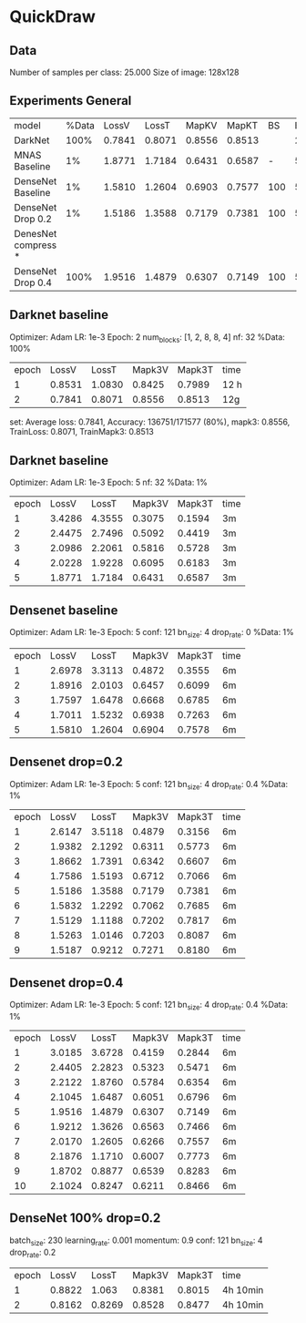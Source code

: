 * QuickDraw


** Data

Number of samples per class: 25.000
Size of image: 128x128

** Experiments General

| model               | %Data |  LossV |  LossT |  MapKV |  MapKT |  BS | Epoch | time  | Kaggle |
| DarkNet             |  100% | 0.7841 | 0.8071 | 0.8556 | 0.8513 |     |     2 | 24h   |  0.901 |
| MNAS Baseline       |    1% | 1.8771 | 1.7184 | 0.6431 | 0.6587 |   - |     5 | 15    |        |
| DenseNet Baseline   |    1% | 1.5810 | 1.2604 | 0.6903 | 0.7577 | 100 |     5 | 30min |        |
| DenseNet Drop 0.2   |    1% | 1.5186 | 1.3588 | 0.7179 | 0.7381 | 100 |     5 | 30min |        |
| DenesNet compress * |       |        |        |        |        |     |       |       |        |
| DenseNet Drop 0.4   |  100% | 1.9516 | 1.4879 | 0.6307 | 0.7149 | 100 |     5 | 30 min |        |



** Darknet baseline

Optimizer: Adam
LR: 1e-3
Epoch: 2
num_blocks: [1, 2, 8, 8, 4]
nf: 32
%Data: 100%

| epoch |  LossV |  LossT | Mapk3V | Mapk3T | time |
|     1 | 0.8531 | 1.0830 | 0.8425 | 0.7989 | 12 h |
|     2 | 0.7841 | 0.8071 | 0.8556 | 0.8513 | 12g  |


 set: Average loss: 0.7841, Accuracy: 136751/171577 (80%), mapk3: 0.8556, TrainLoss: 0.8071, TrainMapk3: 0.8513


** Darknet baseline

Optimizer: Adam
LR: 1e-3
Epoch: 5
nf: 32
%Data: 1%

| epoch |  LossV |  LossT | Mapk3V | Mapk3T | time |
|     1 | 3.4286 | 4.3555 | 0.3075 | 0.1594 | 3m   |
|     2 | 2.4475 | 2.7496 | 0.5092 | 0.4419 | 3m   |
|     3 | 2.0986 | 2.2061 | 0.5816 | 0.5728 | 3m   |
|     4 | 2.0228 | 1.9228 | 0.6095 | 0.6183 | 3m   |
|     5 | 1.8771 | 1.7184 | 0.6431 | 0.6587 | 3m   |

** Densenet baseline

Optimizer: Adam
LR: 1e-3
Epoch: 5
conf: 121
bn_size: 4
drop_rate: 0
%Data: 1%

| epoch |  LossV |  LossT | Mapk3V | Mapk3T | time |
|     1 | 2.6978 | 3.3113 | 0.4872 | 0.3555 | 6m   |
|     2 | 1.8916 | 2.0103 | 0.6457 | 0.6099 | 6m   |
|     3 | 1.7597 | 1.6478 | 0.6668 | 0.6785 | 6m   |
|     4 | 1.7011 | 1.5232 | 0.6938 | 0.7263 | 6m   |
|     5 | 1.5810 | 1.2604 | 0.6904 | 0.7578 | 6m   |

** Densenet drop=0.2

Optimizer: Adam
LR: 1e-3
Epoch: 5
conf: 121
bn_size: 4
drop_rate: 0.4
%Data: 1%

| epoch |  LossV |  LossT | Mapk3V | Mapk3T | time |
|     1 | 2.6147 | 3.5118 | 0.4879 | 0.3156 | 6m   |
|     2 | 1.9382 | 2.1292 | 0.6311 | 0.5773 | 6m   |
|     3 | 1.8662 | 1.7391 | 0.6342 | 0.6607 | 6m   |
|     4 | 1.7586 | 1.5193 | 0.6712 | 0.7066 | 6m   |
|     5 | 1.5186 | 1.3588 | 0.7179 | 0.7381 | 6m   |
|     6 | 1.5832 | 1.2292 | 0.7062 | 0.7685 | 6m   |
|     7 | 1.5129 | 1.1188 | 0.7202 | 0.7817 | 6m   |
|     8 | 1.5263 | 1.0146 | 0.7203 | 0.8087 | 6m   |
|     9 | 1.5187 | 0.9212 | 0.7271 | 0.8180 | 6m   |


** Densenet drop=0.4

Optimizer: Adam
LR: 1e-3
Epoch: 5
conf: 121
bn_size: 4
drop_rate: 0.4
%Data: 1%

| epoch |  LossV |  LossT | Mapk3V | Mapk3T | time |
|     1 | 3.0185 | 3.6728 | 0.4159 | 0.2844 | 6m   |
|     2 | 2.4405 | 2.2823 | 0.5323 | 0.5471 | 6m   |
|     3 | 2.2122 | 1.8760 | 0.5784 | 0.6354 | 6m   |
|     4 | 2.1045 | 1.6487 | 0.6051 | 0.6796 | 6m   |
|     5 | 1.9516 | 1.4879 | 0.6307 | 0.7149 | 6m   |
|     6 | 1.9212 | 1.3626 | 0.6563 | 0.7466 | 6m   |
|     7 | 2.0170 | 1.2605 | 0.6266 | 0.7557 | 6m   |
|     8 | 2.1876 | 1.1710 | 0.6007 | 0.7773 | 6m   |
|     9 | 1.8702 | 0.8877 | 0.6539 | 0.8283 | 6m   |
|    10 | 2.1024 | 0.8247 | 0.6211 | 0.8466 | 6m   |

** DenseNet 100% drop=0.2

batch_size: 230
learning_rate: 0.001
momentum: 0.9
conf: 121
bn_size: 4
drop_rate: 0.2


| epoch |  LossV |  LossT | Mapk3V | Mapk3T | time     |
|     1 | 0.8822 |  1.063 | 0.8381 | 0.8015 | 4h 10min |
|     2 | 0.8162 | 0.8269 | 0.8528 | 0.8477 | 4h 10min |
